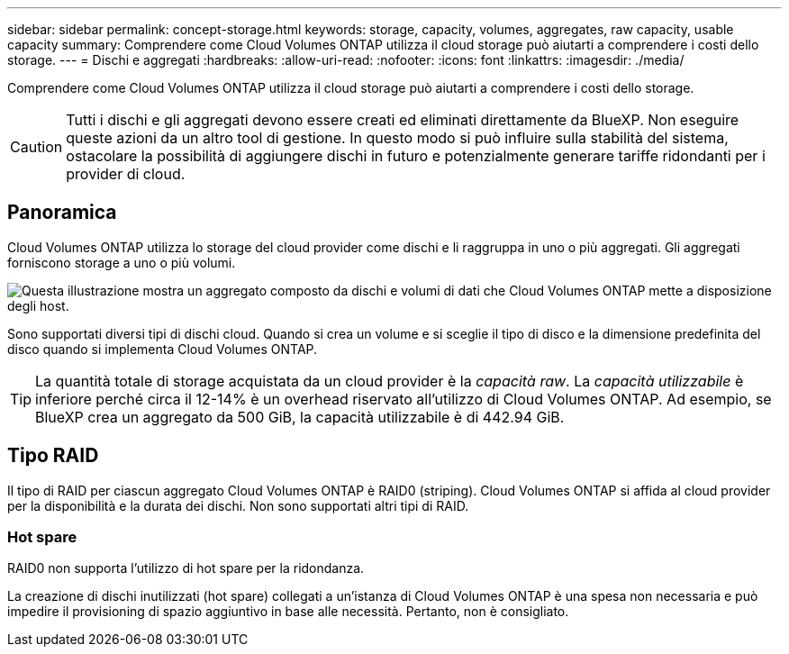 ---
sidebar: sidebar 
permalink: concept-storage.html 
keywords: storage, capacity, volumes, aggregates, raw capacity, usable capacity 
summary: Comprendere come Cloud Volumes ONTAP utilizza il cloud storage può aiutarti a comprendere i costi dello storage. 
---
= Dischi e aggregati
:hardbreaks:
:allow-uri-read: 
:nofooter: 
:icons: font
:linkattrs: 
:imagesdir: ./media/


[role="lead"]
Comprendere come Cloud Volumes ONTAP utilizza il cloud storage può aiutarti a comprendere i costi dello storage.


CAUTION: Tutti i dischi e gli aggregati devono essere creati ed eliminati direttamente da BlueXP. Non eseguire queste azioni da un altro tool di gestione. In questo modo si può influire sulla stabilità del sistema, ostacolare la possibilità di aggiungere dischi in futuro e potenzialmente generare tariffe ridondanti per i provider di cloud.



== Panoramica

Cloud Volumes ONTAP utilizza lo storage del cloud provider come dischi e li raggruppa in uno o più aggregati. Gli aggregati forniscono storage a uno o più volumi.

image:diagram_storage.png["Questa illustrazione mostra un aggregato composto da dischi e volumi di dati che Cloud Volumes ONTAP mette a disposizione degli host."]

Sono supportati diversi tipi di dischi cloud. Quando si crea un volume e si sceglie il tipo di disco e la dimensione predefinita del disco quando si implementa Cloud Volumes ONTAP.


TIP: La quantità totale di storage acquistata da un cloud provider è la _capacità raw_. La _capacità utilizzabile_ è inferiore perché circa il 12-14% è un overhead riservato all'utilizzo di Cloud Volumes ONTAP. Ad esempio, se BlueXP crea un aggregato da 500 GiB, la capacità utilizzabile è di 442.94 GiB.

ifdef::aws[]



== Storage AWS

In AWS, Cloud Volumes ONTAP utilizza lo storage EBS per i dati dell'utente e lo storage NVMe locale come cache flash su alcuni tipi di istanze EC2.

Storage EBS:: In AWS, un aggregato può contenere fino a 6 dischi delle stesse dimensioni. Tuttavia, se si dispone di una configurazione che supporta la funzione Amazon EBS Elastic Volumes, un aggregato può contenere fino a 8 dischi. link:concept-aws-elastic-volumes.html["Scopri di più sul supporto per volumi elastici"].
+
--
La dimensione massima del disco è 16 TIB.

Il tipo di disco EBS sottostante può essere SSD General Purpose (gp3 o gp2), SSD IOPS con provisioning (io1) o HDD con throughput ottimizzato (st1). È possibile associare un disco EBS con Amazon S3 a. link:concept-data-tiering.html["eseguire il tier dei dati inattivi per lo storage a oggetti a basso costo"].


NOTE: Si sconsiglia di eseguire il tiering dei dati sullo storage a oggetti quando si utilizzano HDD ottimizzati per il throughput (st1).

--
Storage NVMe locale:: Alcuni tipi di istanze EC2 includono lo storage NVMe locale, utilizzato da Cloud Volumes ONTAP link:concept-flash-cache.html["Flash cache"].


*Link correlati*

* http://docs.aws.amazon.com/AWSEC2/latest/UserGuide/EBSVolumeTypes.html["Documentazione AWS: Tipi di volume EBS"^]
* link:task-planning-your-config.html["Scopri come scegliere i tipi di dischi e le dimensioni dei dischi per i tuoi sistemi in AWS"]
* https://docs.netapp.com/us-en/cloud-volumes-ontap-relnotes/reference-limits-aws.html["Esaminare i limiti di storage per Cloud Volumes ONTAP in AWS"^]
* http://docs.netapp.com/us-en/cloud-volumes-ontap-relnotes/reference-configs-aws.html["Analisi delle configurazioni supportate per Cloud Volumes ONTAP in AWS"^]


endif::aws[]

ifdef::azure[]



== Storage Azure

In Azure, un aggregato può contenere fino a 12 dischi delle stesse dimensioni. Il tipo di disco e le dimensioni massime dipendono dall'utilizzo di un sistema a nodo singolo o di una coppia ha:

Sistemi a nodo singolo:: I sistemi a nodo singolo possono utilizzare tre tipi di dischi gestiti Azure:
+
--
* _Dischi gestiti SSD Premium_ offrono performance elevate per carichi di lavoro i/o-intensive a un costo più elevato.
* I _dischi gestiti SSD standard_ offrono performance costanti per i carichi di lavoro che richiedono IOPS ridotti.
* _Dischi gestiti HDD standard_ sono una buona scelta se non hai bisogno di IOPS elevati e vuoi ridurre i costi.
+
Ogni tipo di disco gestito ha una dimensione massima di 32 TIB.

+
È possibile associare un disco gestito con lo storage Azure Blob a. link:concept-data-tiering.html["eseguire il tier dei dati inattivi per lo storage a oggetti a basso costo"].



--
Coppie HA:: Le coppie HA utilizzano due tipi di dischi che offrono performance elevate per i carichi di lavoro i/o-intensive a un costo più elevato:
+
--
* _Premium page blob_ con una dimensione massima del disco di 8 TIB
* _Dischi gestiti_ con una dimensione massima del disco di 32 TIB


--


*Link correlati*

* https://docs.microsoft.com/en-us/azure/virtual-machines/disks-types["Documentazione di Microsoft Azure: Tipi di dischi gestiti da Azure"^]
* https://docs.microsoft.com/en-us/azure/storage/blobs/storage-blob-pageblob-overview["Documentazione di Microsoft Azure: Panoramica delle pagine di Azure"^]
* link:task-planning-your-config-azure.html["Scopri come scegliere i tipi di dischi e le dimensioni dei dischi per i tuoi sistemi in Azure"]
* https://docs.netapp.com/us-en/cloud-volumes-ontap-relnotes/reference-limits-azure.html["Esaminare i limiti di storage per Cloud Volumes ONTAP in Azure"^]


endif::azure[]

ifdef::gcp[]



== Storage Google Cloud

In Google Cloud, un aggregato può contenere fino a 6 dischi delle stesse dimensioni. La dimensione massima del disco è 64 TIB.

Il tipo di disco può essere _dischi persistenti SSD Zonal_, _dischi persistenti bilanciati Zonal_ o _dischi persistenti standard Zonal_. È possibile associare dischi persistenti con un bucket di storage Google a. link:concept-data-tiering.html["eseguire il tier dei dati inattivi per lo storage a oggetti a basso costo"].

*Link correlati*

* https://cloud.google.com/compute/docs/disks/["Documentazione di Google Cloud: Opzioni di storage"^]
* https://docs.netapp.com/us-en/cloud-volumes-ontap-relnotes/reference-limits-gcp.html["Esamina i limiti di storage per Cloud Volumes ONTAP in Google Cloud"^]


endif::gcp[]



== Tipo RAID

Il tipo di RAID per ciascun aggregato Cloud Volumes ONTAP è RAID0 (striping). Cloud Volumes ONTAP si affida al cloud provider per la disponibilità e la durata dei dischi. Non sono supportati altri tipi di RAID.



=== Hot spare

RAID0 non supporta l'utilizzo di hot spare per la ridondanza.

La creazione di dischi inutilizzati (hot spare) collegati a un'istanza di Cloud Volumes ONTAP è una spesa non necessaria e può impedire il provisioning di spazio aggiuntivo in base alle necessità. Pertanto, non è consigliato.
